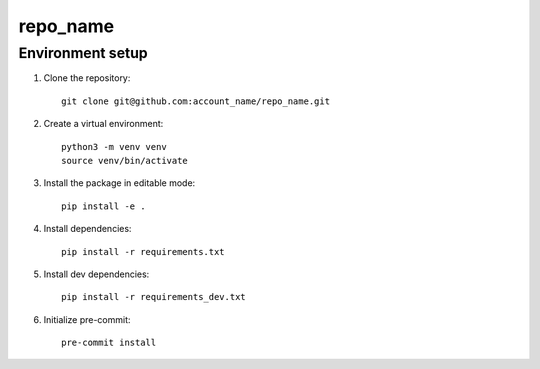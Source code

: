 repo_name
==========

Environment setup
-----------------

#. Clone the repository::

    git clone git@github.com:account_name/repo_name.git

#. Create a virtual environment::

    python3 -m venv venv
    source venv/bin/activate

#. Install the package in editable mode::

    pip install -e .

#. Install dependencies::

    pip install -r requirements.txt

#. Install dev dependencies::

    pip install -r requirements_dev.txt



#. Initialize pre-commit::

    pre-commit install
